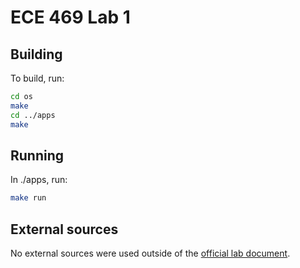 * ECE 469 Lab 1
** Building
To build, run:
#+begin_src bash
  cd os
  make
  cd ../apps
  make
#+end_src
** Running
In ./apps, run:
#+begin_src bash
  make run
#+end_src
** External sources
No external sources were used outside of the [[https://engineering.purdue.edu/~ee469/labs_2021/lab1.html][official lab document]].
